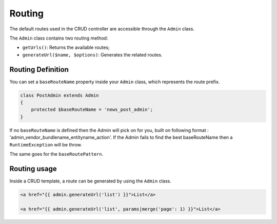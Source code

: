 Routing
=======

The default routes used in the CRUD controller are accessible through the
``Admin`` class.

The ``Admin`` class contains two routing method:

* ``getUrls()``: Returns the available routes;
* ``generateUrl($name, $options)``: Generates the related routes.

Routing Definition
------------------

You can set a ``baseRouteName`` property inside your ``Admin`` class, which
represents the route prefix.

.. code-block:: php

    class PostAdmin extends Admin
    {
        protected $baseRouteName = 'news_post_admin';
    }


If no ``baseRouteName`` is defined then the Admin will pick on for you, built on
following format : 'admin_vendor_bundlename_entityname_action'. If the Admin
fails to find the best baseRouteName then a ``RuntimeException`` will
be throw.

The same goes for the ``baseRoutePattern``.

Routing usage
-------------

Inside a CRUD template, a route can be generated by using the ``Admin`` class.

.. code-block:: html

    <a href="{{ admin.generateUrl('list') }}">List</a>

    <a href="{{ admin.generateUrl('list', params|merge('page': 1) }}">List</a>

